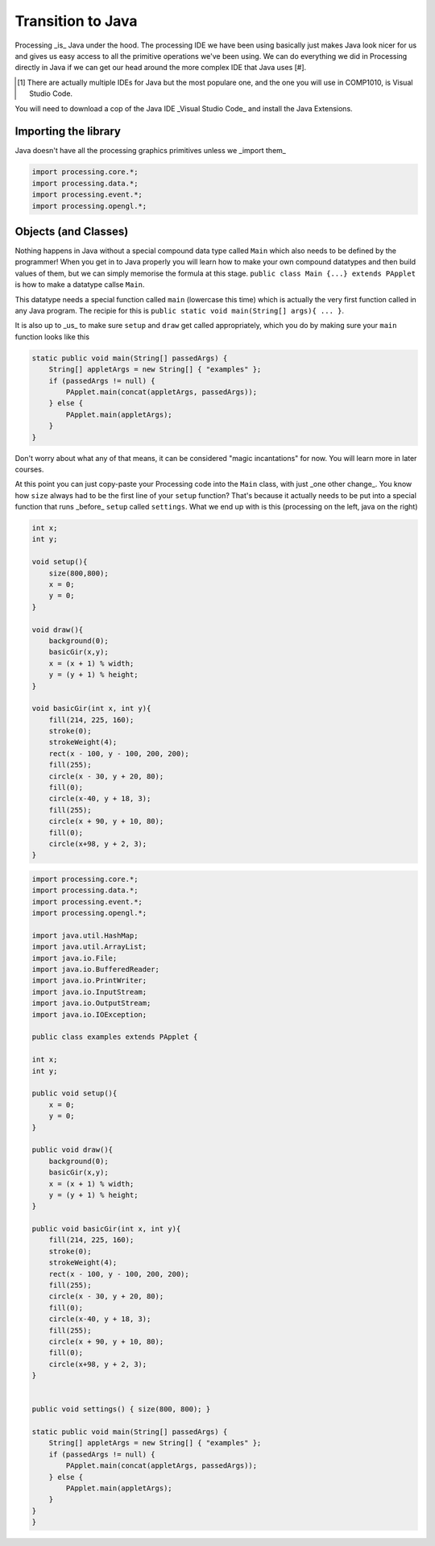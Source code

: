 Transition to Java
==================

Processing _is_ Java under the hood.  The processing IDE we have been using basically just makes Java look nicer for us and gives us easy access to all the primitive operations we've been using.  We can do everything we did in Processing directly in Java if we can get our head around the more complex IDE that Java uses [#].

.. [#] There are actually multiple IDEs for Java but the most populare one, and the one you will use in COMP1010, is Visual Studio Code.

You will need to download a cop  of the Java IDE _Visual Studio Code_ and install the Java Extensions.

Importing the library
---------------------

Java doesn't have all the processing graphics primitives unless we _import them_

.. code:: java

    import processing.core.*;
    import processing.data.*;
    import processing.event.*;
    import processing.opengl.*;


Objects (and Classes)
--------------------

Nothing happens in Java without a special compound data type called ``Main`` which also needs to be defined by the programmer!  When you get in to Java properly you will learn how to make your own compound datatypes and then build values of them, but we can simply memorise the formula at this stage.  ``public class Main {...} extends PApplet`` is how to make a datatype callse ``Main``.

This datatype needs a special function called ``main`` (lowercase this time) which is actually the very first function called in any Java program.  The recipie for this is ``public static void main(String[] args){ ... }``.

It is also up to _us_ to make sure ``setup`` and ``draw`` get called appropriately, which you do by making sure your ``main`` function looks like this

.. code:: java

    static public void main(String[] passedArgs) {
        String[] appletArgs = new String[] { "examples" };
        if (passedArgs != null) {
            PApplet.main(concat(appletArgs, passedArgs));
        } else {
            PApplet.main(appletArgs);
        }
    }

Don't worry about what any of that means, it can be considered "magic incantations" for now.  You will learn more in later courses.

At this point you can just copy-paste your Processing code into the ``Main`` class, with just _one other change_.  You know how ``size`` always had to be the first line of your ``setup`` function?  That's because it actually needs to be put into a special function that runs _before_ ``setup`` called ``settings``.  What we end up with is this (processing on the left, java on the right)

.. container:: left
    
    .. code:: java

            int x;
            int y;

            void setup(){
                size(800,800);
                x = 0;
                y = 0;
            }

            void draw(){
                background(0);
                basicGir(x,y);
                x = (x + 1) % width;
                y = (y + 1) % height;
            }

            void basicGir(int x, int y){
                fill(214, 225, 160);
                stroke(0);
                strokeWeight(4);
                rect(x - 100, y - 100, 200, 200);
                fill(255);
                circle(x - 30, y + 20, 80);
                fill(0);
                circle(x-40, y + 18, 3);
                fill(255);
                circle(x + 90, y + 10, 80);
                fill(0);
                circle(x+98, y + 2, 3);
            }

.. container:: right

    .. code:: javascript

        import processing.core.*;
        import processing.data.*;
        import processing.event.*;
        import processing.opengl.*;

        import java.util.HashMap;
        import java.util.ArrayList;
        import java.io.File;
        import java.io.BufferedReader;
        import java.io.PrintWriter;
        import java.io.InputStream;
        import java.io.OutputStream;
        import java.io.IOException;

        public class examples extends PApplet {

        int x;
        int y;

        public void setup(){
            x = 0;
            y = 0;
        }

        public void draw(){
            background(0);
            basicGir(x,y);
            x = (x + 1) % width;
            y = (y + 1) % height;
        }

        public void basicGir(int x, int y){
            fill(214, 225, 160);
            stroke(0);
            strokeWeight(4);
            rect(x - 100, y - 100, 200, 200);
            fill(255);
            circle(x - 30, y + 20, 80);
            fill(0);
            circle(x-40, y + 18, 3);
            fill(255);
            circle(x + 90, y + 10, 80);
            fill(0);
            circle(x+98, y + 2, 3);
        }


        public void settings() { size(800, 800); }

        static public void main(String[] passedArgs) {
            String[] appletArgs = new String[] { "examples" };
            if (passedArgs != null) {
                PApplet.main(concat(appletArgs, passedArgs));
            } else {
                PApplet.main(appletArgs);
            }
        }
        }
